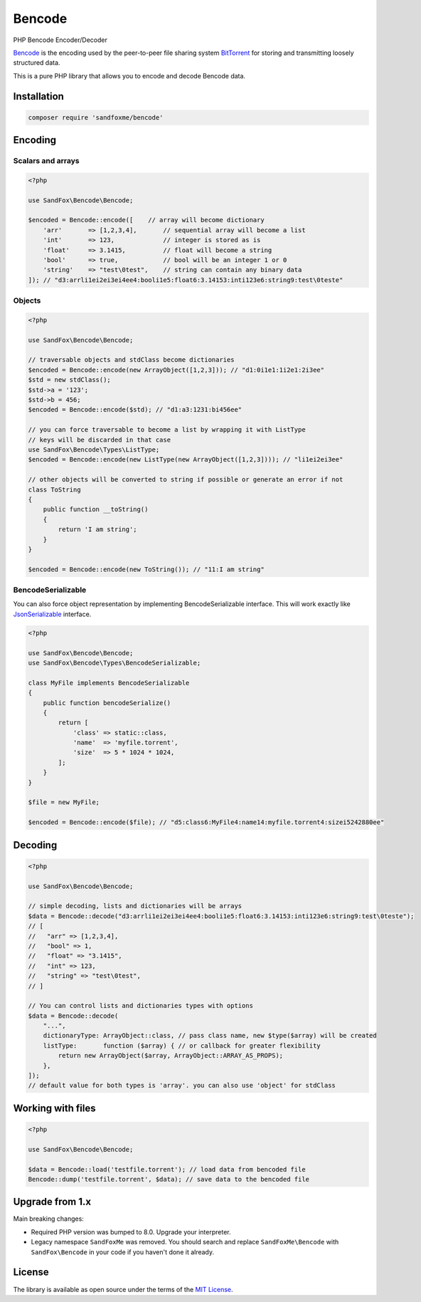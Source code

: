 Bencode
#######

|Packagist| |GitLab| |GitHub| |Bitbucket| |Gitea|

PHP Bencode Encoder/Decoder

Bencode_ is the encoding used by the peer-to-peer file sharing system
BitTorrent_ for storing and transmitting loosely structured data.

This is a pure PHP library that allows you to encode and decode Bencode data.

Installation
============

.. code-block:: bash

   composer require 'sandfoxme/bencode'

Encoding
========

Scalars and arrays
------------------

.. code-block:: php

   <?php

   use SandFox\Bencode\Bencode;

   $encoded = Bencode::encode([    // array will become dictionary
       'arr'       => [1,2,3,4],       // sequential array will become a list
       'int'       => 123,             // integer is stored as is
       'float'     => 3.1415,          // float will become a string
       'bool'      => true,            // bool will be an integer 1 or 0
       'string'    => "test\0test",    // string can contain any binary data
   ]); // "d3:arrli1ei2ei3ei4ee4:booli1e5:float6:3.14153:inti123e6:string9:test\0teste"

Objects
-------

.. code-block:: php

   <?php

   use SandFox\Bencode\Bencode;

   // traversable objects and stdClass become dictionaries
   $encoded = Bencode::encode(new ArrayObject([1,2,3])); // "d1:0i1e1:1i2e1:2i3ee"
   $std = new stdClass();
   $std->a = '123';
   $std->b = 456;
   $encoded = Bencode::encode($std); // "d1:a3:1231:bi456ee"

   // you can force traversable to become a list by wrapping it with ListType
   // keys will be discarded in that case
   use SandFox\Bencode\Types\ListType;
   $encoded = Bencode::encode(new ListType(new ArrayObject([1,2,3]))); // "li1ei2ei3ee"

   // other objects will be converted to string if possible or generate an error if not
   class ToString
   {
       public function __toString()
       {
           return 'I am string';
       }
   }

   $encoded = Bencode::encode(new ToString()); // "11:I am string"

BencodeSerializable
-------------------

You can also force object representation by implementing BencodeSerializable interface.
This will work exactly like JsonSerializable_ interface.

.. code-block:: php

    <?php

    use SandFox\Bencode\Bencode;
    use SandFox\Bencode\Types\BencodeSerializable;

    class MyFile implements BencodeSerializable
    {
        public function bencodeSerialize()
        {
            return [
                'class' => static::class,
                'name'  => 'myfile.torrent',
                'size'  => 5 * 1024 * 1024,
            ];
        }
    }

    $file = new MyFile;

    $encoded = Bencode::encode($file); // "d5:class6:MyFile4:name14:myfile.torrent4:sizei5242880ee"

Decoding
========

.. code-block:: php

    <?php

    use SandFox\Bencode\Bencode;

    // simple decoding, lists and dictionaries will be arrays
    $data = Bencode::decode("d3:arrli1ei2ei3ei4ee4:booli1e5:float6:3.14153:inti123e6:string9:test\0teste");
    // [
    //   "arr" => [1,2,3,4],
    //   "bool" => 1,
    //   "float" => "3.1415",
    //   "int" => 123,
    //   "string" => "test\0test",
    // ]

    // You can control lists and dictionaries types with options
    $data = Bencode::decode(
        "...",
        dictionaryType: ArrayObject::class, // pass class name, new $type($array) will be created
        listType:       function ($array) { // or callback for greater flexibility
            return new ArrayObject($array, ArrayObject::ARRAY_AS_PROPS);
        },
    ]);
    // default value for both types is 'array'. you can also use 'object' for stdClass

Working with files
==================

.. code-block:: php

   <?php

   use SandFox\Bencode\Bencode;

   $data = Bencode::load('testfile.torrent'); // load data from bencoded file
   Bencode::dump('testfile.torrent', $data); // save data to the bencoded file

Upgrade from 1.x
================

Main breaking changes:

* Required PHP version was bumped to 8.0.
  Upgrade your interpreter.
* Legacy namespace ``SandFoxMe`` was removed.
  You should search and replace ``SandFoxMe\Bencode`` with ``SandFox\Bencode`` in your code if you haven't done it already.

License
=======

The library is available as open source under the terms of the `MIT License`_.

.. _Bencode:            https://en.wikipedia.org/wiki/Bencode
.. _BitTorrent:         https://en.wikipedia.org/wiki/BitTorrent
.. _JsonSerializable:   http://php.net/manual/en/class.jsonserializable.php
.. _MIT License:        https://opensource.org/licenses/MIT

.. |Packagist|  image:: https://img.shields.io/packagist/v/sandfoxme/bencode.svg
   :target:     https://packagist.org/packages/sandfoxme/bencode
.. |GitHub|     image:: https://img.shields.io/badge/get%20on-GitHub-informational.svg?logo=github
   :target:     https://github.com/arokettu/bencode
.. |GitLab|     image:: https://img.shields.io/badge/get%20on-GitLab-informational.svg?logo=gitlab
   :target:     https://gitlab.com/sandfox/bencode
.. |Bitbucket|  image:: https://img.shields.io/badge/get%20on-Bitbucket-informational.svg?logo=bitbucket
   :target:     https://bitbucket.org/sandfox/bencode
.. |Gitea|      image:: https://img.shields.io/badge/get%20on-Gitea-informational.svg
   :target:     https://sandfox.org/sandfox/bencode

